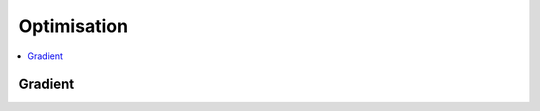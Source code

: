 
Optimisation
================

.. contents::
    :local:
    :depth: 2

Gradient
++++++++

.. autosignature:: mlstatpy.optim.sgd.SGDOptimizer
